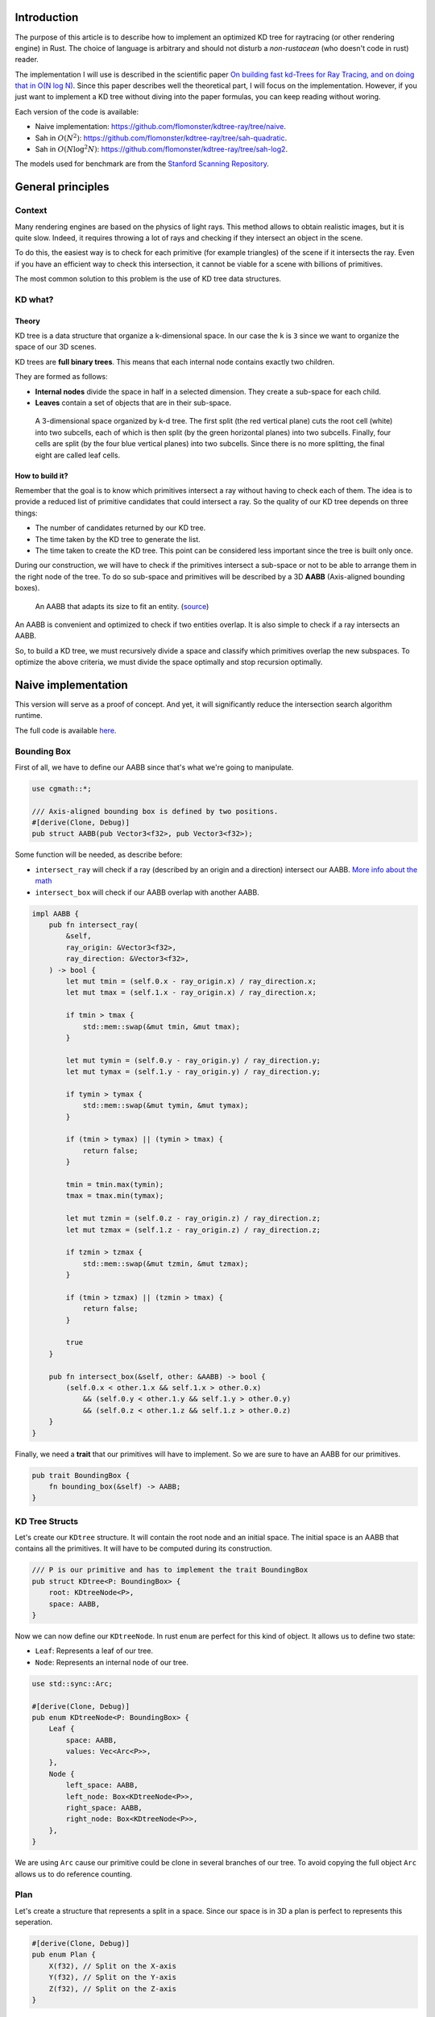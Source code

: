 Introduction
------------

The purpose of this article is to describe how to implement an optimized KD tree
for raytracing (or other rendering engine) in Rust. The choice of language is
arbitrary and should not disturb a *non-rustacean* (who doesn't code in rust) reader.

The implementation I will use is described in the scientific paper `On building fast kd-Trees
for Ray Tracing, and on doing that in O(N log N)
<http://www.irisa.fr/prive/kadi/Sujets_CTR/kadi/Kadi_sujet2_article_Kdtree.pdf>`_.
Since this paper describes well the theoretical part, I will focus on the
implementation. However, if you just want to implement a KD tree without diving
into the paper formulas, you can keep reading without woring.

Each version of the code is available:

* Naive implementation: `<https://github.com/flomonster/kdtree-ray/tree/naive>`_.
* Sah in :math:`O(N^2)`: `<https://github.com/flomonster/kdtree-ray/tree/sah-quadratic>`_.
* Sah in :math:`O(N \log^2{N})`: `<https://github.com/flomonster/kdtree-ray/tree/sah-log2>`_.

The models used for benchmark are from the `Stanford Scanning Repository
<http://graphics.stanford.edu/data/3Dscanrep/>`_.

General principles
------------------

Context
=======

Many rendering engines are based on the physics of light rays. This method allows
to obtain realistic images, but it is quite slow. Indeed, it requires throwing a
lot of rays and checking if they intersect an object in the scene.

To do this, the easiest way is to check for each primitive (for example triangles)
of the scene if it intersects the ray. Even if you have an efficient way to check
this intersection, it cannot be viable for a scene with billions of primitives.

The most common solution to this problem is the use of KD tree data structures.

KD what?
========

Theory
######

KD tree is a data structure that organize a k-dimensional space. In our case the
``k`` is ``3`` since we want to organize the space of our 3D scenes.

KD trees are **full binary trees**. This means that each internal node contains
exactly two children.

They are formed as follows:

- **Internal nodes** divide the space in half in a selected dimension. They
  create a sub-space for each child.
- **Leaves** contain a set of objects that are in their sub-space.

.. figure:: /img/articles/kdtree/3dtree.png
   :width: 50%
   :alt: A 3-dimensional space organized by k-d tree.

   A 3-dimensional space organized by k-d tree. The first split (the red vertical
   plane) cuts the root cell (white) into two subcells, each of which is then split
   (by the green horizontal planes) into two subcells. Finally, four cells are
   split (by the four blue vertical planes) into two subcells. Since there is no
   more splitting, the final eight are called leaf cells.

How to build it?
################

Remember that the goal is to know which primitives intersect a ray without having
to check each of them. The idea is to provide a reduced list of primitive
candidates that could intersect a ray. So the quality of our KD tree depends on
three things:

- The number of candidates returned by our KD tree.
- The time taken by the KD tree to generate the list.
- The time taken to create the KD tree. This point can be considered less
  important since the tree is built only once.

During our construction, we will have to check if the primitives intersect a
sub-space or not to be able to arrange them in the right node of the tree.
To do so sub-space and primitives will be described by a 3D **AABB**
(Axis-aligned bounding boxes).

.. figure:: /img/articles/kdtree/aabb.gif
   :alt: An animated representation of AABB.

   An AABB that adapts its size to fit an entity. (`source <https://developer.mozilla.org/en-US/docs/Games/Techniques/3D_collision_detection>`_)

An AABB is convenient and optimized to check if two entities overlap. It is also
simple to check if a ray intersects an AABB.

So, to build a KD tree, we must recursively divide a space and classify which
primitives overlap the new subspaces. To optimize the above criteria, we must
divide the space optimally and stop recursion optimally.

Naive implementation
--------------------

This version will serve as a proof of concept. And yet, it will significantly
reduce the intersection search algorithm runtime.

The full code is available `here <https://github.com/flomonster/kdtree-ray/tree/naive>`_.

Bounding Box
============

First of all, we have to define our AABB since that's what we're going to
manipulate.

.. code:: rust

   use cgmath::*;

   /// Axis-aligned bounding box is defined by two positions.
   #[derive(Clone, Debug)]
   pub struct AABB(pub Vector3<f32>, pub Vector3<f32>);

Some function will be needed, as describe before:

- ``intersect_ray`` will check if a ray (described by an origin and a direction)
  intersect our AABB. `More info about the math <https://www.scratchapixel.com/lessons/3d-basic-rendering/minimal-ray-tracer-rendering-simple-shapes/ray-box-intersection>`_
- ``intersect_box`` will check if our AABB overlap with another AABB.

.. code:: rust

   impl AABB {
       pub fn intersect_ray(
           &self,
           ray_origin: &Vector3<f32>,
           ray_direction: &Vector3<f32>,
       ) -> bool {
           let mut tmin = (self.0.x - ray_origin.x) / ray_direction.x;
           let mut tmax = (self.1.x - ray_origin.x) / ray_direction.x;

           if tmin > tmax {
               std::mem::swap(&mut tmin, &mut tmax);
           }

           let mut tymin = (self.0.y - ray_origin.y) / ray_direction.y;
           let mut tymax = (self.1.y - ray_origin.y) / ray_direction.y;

           if tymin > tymax {
               std::mem::swap(&mut tymin, &mut tymax);
           }

           if (tmin > tymax) || (tymin > tmax) {
               return false;
           }

           tmin = tmin.max(tymin);
           tmax = tmax.min(tymax);

           let mut tzmin = (self.0.z - ray_origin.z) / ray_direction.z;
           let mut tzmax = (self.1.z - ray_origin.z) / ray_direction.z;

           if tzmin > tzmax {
               std::mem::swap(&mut tzmin, &mut tzmax);
           }

           if (tmin > tzmax) || (tzmin > tmax) {
               return false;
           }

           true
       }

       pub fn intersect_box(&self, other: &AABB) -> bool {
           (self.0.x < other.1.x && self.1.x > other.0.x)
               && (self.0.y < other.1.y && self.1.y > other.0.y)
               && (self.0.z < other.1.z && self.1.z > other.0.z)
       }
   }

Finally, we need a **trait** that our primitives will have to implement. So we are
sure to have an AABB for our primitives.

.. code:: rust

   pub trait BoundingBox {
       fn bounding_box(&self) -> AABB;
   }

KD Tree Structs
===============

Let's create our ``KDtree`` structure. It will contain the root node and an initial
space. The initial space is an AABB that contains all the primitives. It will
have to be computed during its construction.

.. code:: rust

   /// P is our primitive and has to implement the trait BoundingBox
   pub struct KDtree<P: BoundingBox> {
       root: KDtreeNode<P>,
       space: AABB,
   }

Now we can now define our ``KDtreeNode``. In rust ``enum`` are perfect for this
kind of object. It allows us to define two state:

- ``Leaf``: Represents a leaf of our tree.
- ``Node``: Represents an internal node of our tree.

.. code:: rust

   use std::sync::Arc;

   #[derive(Clone, Debug)]
   pub enum KDtreeNode<P: BoundingBox> {
       Leaf {
           space: AABB,
           values: Vec<Arc<P>>,
       },
       Node {
           left_space: AABB,
           left_node: Box<KDtreeNode<P>>,
           right_space: AABB,
           right_node: Box<KDtreeNode<P>>,
       },
   }

We are using ``Arc`` cause our primitive could be clone in several branches of our
tree. To avoid copying the full object ``Arc`` allows us to do reference counting.

Plan
====

Let's create a structure that represents a split in a space. Since our space is
in 3D a plan is perfect to represents this seperation.

.. code:: rust

   #[derive(Clone, Debug)]
   pub enum Plan {
       X(f32), // Split on the X-axis
       Y(f32), // Split on the Y-axis
       Z(f32), // Split on the Z-axis
   }


Item
====

Before starting the kdtree implementation we will define an Item structure that
will simplify our code.

An ``Item`` is simply the aggregation of a primitive and its AABB.

.. code:: rust

   #[derive(Debug)]
   pub struct Item<P: BoundingBox> {
       pub value: Arc<P>,
       pub bb: AABB,
   }

   impl<P: BoundingBox> Item<P> {
       /// Method to create a new Item from a primitive.
       pub fn new(value: P) -> Self {
           let bb = value.bounding_box();
           Item {
               value: Arc::new(value),
               bb,
           }
       }
   }

   /// Implementation of the Clone will be needed when our item will have to
   /// follow different branches of the tree.
   impl<P: BoundingBox> Clone for Item<P> {
       fn clone(&self) -> Self {
           Item {
               value: self.value.clone(),
               bb: self.bb.clone(),
           }
       }
   }

We can also define ``Items`` which is a list of ``Arc<Item>``.

.. code:: rust

   pub type Items<P> = Vec<Arc<Item<P>>>;

Build KD Tree
=============

KDtree
######

Let's first implement the function that build a ``KDtree``. To do so we need a list
of primitives. The function will compute the initial space of the KDtree and
create the root node.

.. code:: rust

   impl<P: BoundingBox> KDtree<P> {
     /// This function is used to create a new KD-tree. You need to provide a
     /// `Vec` of values that implement `BoundingBox` trait.
     pub fn new(mut values: Vec<P>) -> Self {
         let mut space = AABB(Vector3::<f32>::max_value(), Vector3::<f32>::min_value());
         let mut items = Items::new();
         while let Some(v) = values.pop() {
             // Create items from values
             let item = Arc::new(Item::new(v));

             // Update space with the bounding box of the item
             space.0.x = space.0.x.min(item.bb.0.x);
             space.0.y = space.0.y.min(item.bb.0.y);
             space.0.z = space.0.z.min(item.bb.0.z);
             space.1.x = space.1.x.max(item.bb.1.x);
             space.1.y = space.1.y.max(item.bb.1.y);
             space.1.z = space.1.z.max(item.bb.1.z);

             items.push(item);
         }
         let root = KDtreeNode::new(&space, items, 10);
         KDtree { space, root }
     }
   }

Note that the ``max_depth`` will allow us to create a stopping criterion easily.
The value was chosen arbitrarily.

KDtreeNode
##########

Let's implement the function to create a ``KDtreeNode``.

.. code:: rust

   impl<P: BoundingBox> KDtreeNode<P> {
     pub fn new(space: &AABB, mut items: Items<P>, max_depth: usize) -> Self {
         // Heuristic to terminate the recursion
         if items.len() <= 15 || max_depth == 0 {
             // Create the vector
             let mut values = vec![];
             while let Some(i) = items.pop() {
                 values.push(i.value.clone());
             }
             return Self::Leaf {
                 space: space.clone(),
                 values,
             };
         }

         // Find a plane to partition the space
         let plan = Self::partition(&space, max_depth);

         // Compute the new spaces divided by `plan`
         let (left_space, right_space) = Self::split_space(&space, &plan);

         // Compute which items are part of the left and right space
         let (left_items, right_items) = Self::classify(&items, &left_space, &right_space);

         Self::Node {
             left_node: Box::new(Self::new(&left_space, left_items, max_depth - 1)),
             right_node: Box::new(Self::new(&right_space, right_items, max_depth - 1)),
             left_space,
             right_space,
         }
     }
   }

Note that an arbitrary heuristic is used. The effectiveness of this heuristic
depends mainly on the scene itself. We can greatly improve it by using more
parameters but we will talk about it later.

We still need to implement the functions ``classify``, ``split_space`` and
``partition``. The last one is probably the most important. Where should we
split our space? Once again we're going to take the most simple solution for now.
We will use the spatial median splitting technique. At each depth of the tree,
the axis on which the division is made will be changed.

.. code:: rust

   impl<P: BoundingBox> KDtreeNode<P> {
       fn classify(items: &Items<P>, left_space: &AABB, right_space: &AABB) -> (Items<P>, Items<P>) {
           (
               // All items that overlap with the left space is taken
               items
                   .iter()
                   .filter(|item| left_space.intersect_box(&item.bb))
                   .cloned()
                   .collect(),
               // All items that overlap with the right space is taken
               items
                   .iter()
                   .filter(|item| right_space.intersect_box(&item.bb))
                   .cloned()
                   .collect(),
           )
       }

       fn split_space(space: &AABB, plan: &Plan) -> (AABB, AABB) {
           let mut left = space.clone();
           let mut right = space.clone();
           match plan {
               Plan::X(x) => {
                   left.1.x = *x;
                   right.0.x = *x
               }
               Plan::Y(y) => {
                   left.1.y = *y;
                   right.0.y = *y
               }
               Plan::Z(z) => {
                   left.1.z = *z;
                   right.0.z = *z;
               }
           }
           (left, right)
       }

       fn partition(space: &AABB, max_depth: usize) -> Plan {
           match max_depth % 3 {
               0 => Plan::X((space.0.x + space.1.x) / 2.),
               1 => Plan::Y((space.0.y + space.1.y) / 2.),
               _ => Plan::Z((space.0.z + space.1.z) / 2.),
           }
       }
   }

Intersect KD Tree
=================

Now that our we can build a ``KDtree``, we are able to compute our reduced list
of primitives that can intersect a ray.

Let's start with the ``KDtree`` struct:

.. code:: rust

   impl<P: BoundingBox> KDtree<P> {
       pub fn intersect(
           &self,
           ray_origin: &Vector3<f32>,
           ray_direction: &Vector3<f32>,
       ) -> Vec<Arc<P>> {
           // Check if the ray intersect the bounding box of the Kd Tree
           if self.space.intersect_ray(ray_origin, ray_direction) {
               self.root.intersect(ray_origin, ray_direction)
           } else {
               vec![]
           }
       }
   }

The same for ``KDtreeNode``:

.. code:: rust

   impl<P: BoundingBox> KDtreeNode<P> {
       pub fn intersect(
           &self,
           ray_origin: &Vector3<f32>,
           ray_direction: &Vector3<f32>,
       ) -> Vec<Arc<P>> {
           match self {
               // In case of leaf simply return the values
               Self::Leaf { values, .. } => values.clone(),
               // In case of an internal node check the sub-spaces
               Self::Node {
                   left_space,
                   left_node,
                   right_space,
                   right_node,
               } => {
                   let mut res = vec![];
                   if right_space.intersect_ray(ray_origin, ray_direction) {
                       // The ray intersect the left sub-space
                       res = right_node.intersect(ray_origin, ray_direction);
                   }
                   if left_space.intersect_ray(ray_origin, ray_direction) {
                       // The ray intersect the right sub-space
                       res.append(&mut left_node.intersect(ray_origin, ray_direction));
                   }
                   res
               }
           }
       }
   }

We are done with our naive implementation. It is obvious that a lot could be
done to improve the generated tree and we will explore this in the next part.
Still, this implementation brings a huge improvement to our rendering engine.

Surface Area Heuristic (SAH)
----------------------------

Theory
======

The SAH method provides both the ability to know which cutting plan is the best
and whether it is worth dividing the space (create a node) or not (create a sheet).
To do this, we need to calculate the *"cost"* of a leaf and the internal nodes for
each possible splitting plan.

Before explaining the method, we need to make a few assumptions:

- :math:`K_I`: The cost for primitive (triangle) **I**ntersection.
- :math:`K_T`: The cost for a **T**raversal step of the tree.

We can now calculate the cost of an intersection in our kd-tree. Let's say that,
for a given ray and kd-tree, the intersection function returns 13 primitives and
had to pass through 8 nodes of the tree.

:math:`C_{intersection} = 13 \times K_I + 8 \times K_T`.

It is fairly easy to calculate the cost of a leaf. It is simply the number of
primitives contained in the leaf :math:`|T|` multiplied by :math:`K_I`.

  :math:`C_{leaf} = |T| \times K_I`

It is somewhat more difficult to calculate the cost of an internal node given a
splitting plan. First we need to define more terms:

- :math:`p`: The splitting plan candidate.
- :math:`V`: The space of the whole node.
- :math:`|V_L|` and :math:`|V_R|`: The left and right space splitted by :math:`p`.
- :math:`|T_L|` and :math:`|T_R|`: The number of primitives that overlap the left
  and right volumes seperated by :math:`p`.
- :math:`SA(space)`: The function that calculate the surface area of a given space.
  This function is quite simple knowing the spaces are AABB, it's simply the
  multiplication of each side of the box.

The cost of an internal node is given by the following formula.

  :math:`C_{node}(p) = K_T + K_I \Big (|T_L| \times \frac{SA(V_L)}{SA(V)} + |T_R| \times \frac{SA(V_R)}{SA(V)} \Big)`

This formula may seem magical, but it is simply the cost of one traversal step
(:math:`K_T`), plus the expected cost of intersecting the two children. The
expected cost of intersecting a child is calculated by multiplying the number of
primitives in the child and the ratio of the area taken by the child's space.

Some shortcuts were made in the explanation of the formulas for more details take
a look at the `scientific reference paper
<http://www.irisa.fr/prive/kadi/Sujets_CTR/kadi/Kadi_sujet2_article_Kdtree.pdf>`_.

How to use SAH
==============

Sah gives us a way to compare splitting plans and select the best one. Once we
have it, Sah lets us know if it's worth cutting or if a leaf is preferable.

Basically what will change in our code is the partition function and the
termination function.

To divide our space, we are going to take all the possible splitting planes in
the 3 dimensions (called perfect splits). Then we will calculate the cost of the
partition and take the smallest one.

We need to define K_T and K_I in our implementation. For this the paper advice
to use:

- :math:`K_T=15`
- :math:`K_I=20`

Implementation of needed functions
==================================

These are the functions that use the above formulas to calculate the cost of a
split.

.. code:: rust

   static K_T: f32 = 15.;
   static K_I: f32 = 20.;

   impl<P: BoundingBox> KDtreeNode<P> {
     /// Compute surface area volume of a space (AABB).
     fn surface_area(v: &AABB) -> f32 {
         (v.1.x - v.0.x) * (v.1.y - v.0.y) * (v.1.z - v.0.z)
     }

     /// Surface Area Heuristic (SAH)
     fn cost(p: &Plan, v: &AABB, n_l: usize, n_r: usize) -> f32 {
         // Split space
         let (v_l, v_r) = Self::split_space(v, p);

         // Compute the surface area of both sub-space
         let (vol_l, vol_r) = (Self::surface_area(&v_l), Self::surface_area(&v_r));

         // Compute the surface area of the whole space
         let vol_v = vol_l + vol_r;

         // If one of the sub-space is empty then the split can't be worth
         if vol_v == 0. || vol_l == 0. || vol_r == 0. {
             return f32::INFINITY;
         }

         // Decrease cost if it cuts empty space
         let factor = if n_l == 0 || n_r == 0 { 0.8 } else { 1. };

         factor * (K_T + K_I * (n_l as f32 * vol_l / vol_v + n_r as f32 * vol_r / vol_v))
     }

     /// Return the perfect splits candidates of a given item and dimension.
     /// It's the clipped plans around the bounding box.
     fn perfect_splits(item: Arc<Item<P>>, v: &AABB, dim: usize) -> Vec<Plan> {
         let mut res = vec![];
         match dim {
             0 => {
                 res.push(Plan::X(item.bb.0.x.max(v.0.x)));
                 res.push(Plan::X(item.bb.1.x.min(v.1.x)));
             }
             1 => {
                 res.push(Plan::Y(item.bb.0.y.max(v.0.y)));
                 res.push(Plan::Y(item.bb.1.y.min(v.1.y)));
             }
             2 => {
                 res.push(Plan::Z(item.bb.0.z.max(v.0.z)));
                 res.push(Plan::Z(item.bb.1.z.min(v.1.z)));
             }
             _ => panic!("Invalid dimension number received: ({})", dim),
         }
         res
     }
   }

Build tree in :math:`O(N^2)`
============================

We can update the ``partition`` and ``new`` function in the simplest way.

.. code:: rust

   pub fn new(space: &AABB, mut items: Items<P>) -> Self {
       let (cost, plan) = Self::partition(&items, &space);

       // Check that the cost of the splitting is not higher than the cost of the leaf.
       if cost > K_I * items.len() as f32 {
           // Create the vector of primitives
           let mut values = vec![];
           while let Some(i) = items.pop() {
               values.push(i.value.clone());
           }
           return Self::Leaf {
               space: space.clone(),
               values,
           };
       }

       // Compute the new spaces divided by `plan`
       let (left_space, right_space) = Self::split_space(&space, &plan);

       // Compute which items are part of the left and right space
       let (left_items, right_items) = Self::classify(&items, &left_space, &right_space);

       Self::Node {
           left_node: Box::new(Self::new(&left_space, left_items)),
           right_node: Box::new(Self::new(&right_space, right_items)),
           left_space,
           right_space,
       }
   }

   /// Takes the items and space of a node and return the best splitting plan and his cost
   fn partition(items: &Items<P>, space: &AABB) -> (f32, Plan) {
       let (mut best_cost, mut best_plan) = (f32::INFINITY, Plan::X(0.));
       // For all the dimension
       for dim in 0..3 {
           for item in items {
               for plan in Self::perfect_splits(item.clone(), space, dim) {
                   // Compute the new spaces divided by `plan`
                   let (left_space, right_space) = Self::split_space(&space, &plan);
                   // Compute which items are part of the left and right space
                   let (left_items, right_items) =
                       Self::classify(&items, &left_space, &right_space);
                   // Compute the cost of the current plan
                   let cost = Self::cost(&plan, space, left_items.len(), right_items.len());
                   // If better update the best values
                   if cost < best_cost {
                       best_cost = cost;
                       best_plan = plan.clone();
                   }
               }
           }
       }
       (best_cost, best_plan)
   }

For each item, we use a ``classification`` function that also performs an
iteration on the items. This is why this partition implementation is in
:math:`O(N^2)`. As you can see in the `Benchmark`_ section, this is a problem
because the time saved by the sah method is lost in the construction of the kd-tree.

The full code is available `here <https://github.com/flomonster/kdtree-ray/tree/sah-quadratic>`_.

Build tree in :math:`O(N \log^2{N})`
====================================

Benchmark
---------

Render Runtime
==============

Runtime calculated using a raytracer and an image resolution of ``800x800``.

+------------+--------+------------------+-----------+---------+
| Model      | Nb Tri | No Kd-Tree (min) | Naive (s) | Sah (s) |
+============+========+==================+===========+=========+
| Armadillo  | 346k   | 50               | 38        | 10      |
+------------+--------+------------------+-----------+---------+
| Dragon     | 863k   | 115              | 65        | 10      |
+------------+--------+------------------+-----------+---------+
| Buddha     | 1m     | 150              | 63        | 10      |
+------------+--------+------------------+-----------+---------+
| ThaiStatue | 10m    | 1140             | 1980      |         |
+------------+--------+------------------+-----------+---------+

Build Tree Runtime
==================

+------------+--------+-----------+----------------+----------------------------+-------------------------+
| Model      | Nb Tri | Naive (s) | :math:`O(N^2)` | :math:`O(N \log^2{N})` (s) | :math:`O(N \log N)` (s) |
+============+========+===========+================+============================+=========================+
| Armadillo  | 346k   | 0.352     | 28h            | 16                         |                         |
+------------+--------+-----------+----------------+----------------------------+-------------------------+
| Dragon     | 863k   | 0.853     | 178h           | 60                         |                         |
+------------+--------+-----------+----------------+----------------------------+-------------------------+
| Buddha     | 1m     | 1.016     | 240h           | 64                         |                         |
+------------+--------+-----------+----------------+----------------------------+-------------------------+
| ThaiStatue | 10m    | 14.7      | 1000days       |                            |                         |
+------------+--------+-----------+----------------+----------------------------+-------------------------+
